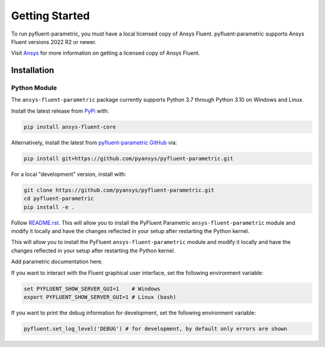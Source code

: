 .. _getting_started:

===============
Getting Started
===============
To run pyfluent-parametric, you must have a local licensed copy of Ansys Fluent. 
pyfluent-parametric supports Ansys Fluent versions 2022 R2 or newer.

Visit `Ansys <https://www.ansys.com/>`_ for more information on
getting a licensed copy of Ansys Fluent.

************
Installation
************

Python Module
~~~~~~~~~~~~~
The ``ansys-fluent-parametric`` package currently supports Python 3.7 through
Python 3.10 on Windows and Linux.

Install the latest release from `PyPi
<https://pypi.org/project/ansys-fluent-core/>`_ with:

.. code::

   pip install ansys-fluent-core

Alternatively, install the latest from `pyfluent-parametric GitHub
<https://github.com/pyansys/pyfluent-parametric/issues>`_ via:

.. code::

   pip install git+https://github.com/pyansys/pyfluent-parametric.git


For a local "development" version, install with:

.. code::

   git clone https://github.com/pyansys/pyfluent-parametric.git
   cd pyfluent-parametric
   pip install -e .

Follow `README.rst. <https://github.com/pyansys/pyfluent-parametric/blob/main/README.rst>`_ This will allow you to install the PyFluent Parametric ``ansys-fluent-parametric`` module
and modify it locally and have the changes reflected in your setup
after restarting the Python kernel.

This will allow you to install the PyFluent ``ansys-fluent-parametric`` module
and modify it locally and have the changes reflected in your setup
after restarting the Python kernel.

Add parametric documentation here.

If you want to interact with the Fluent graphical user interface, set the
following environment variable:

.. code::

  set PYFLUENT_SHOW_SERVER_GUI=1    # Windows
  export PYFLUENT_SHOW_SERVER_GUI=1 # Linux (bash)

If you want to print the debug information for development, set the following
environment variable:

.. code:: python

  pyfluent.set_log_level('DEBUG') # for development, by default only errors are shown
